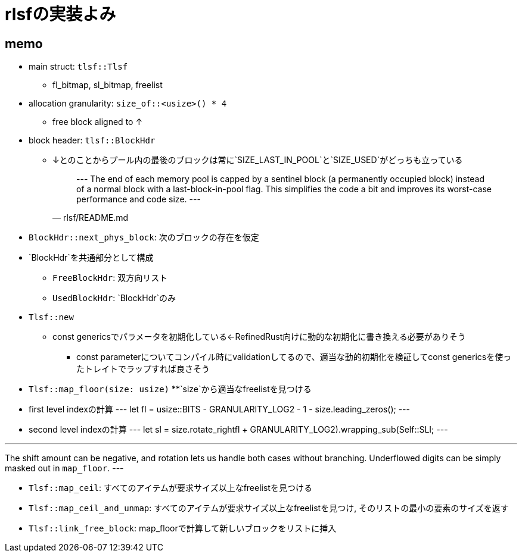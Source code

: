= rlsfの実装よみ

== memo

* main struct: `tlsf::Tlsf`
    ** fl_bitmap, sl_bitmap, freelist
* allocation granularity: `size_of::<usize>() * 4`
    ** free block aligned to ↑
* block header: `tlsf::BlockHdr`
    ** ↓とのことからプール内の最後のブロックは常に`SIZE_LAST_IN_POOL`と`SIZE_USED`がどっちも立っている
[quote, rlsf/README.md]
---
The end of each memory pool is capped by a sentinel block
(a permanently occupied block) instead of a normal block with a
last-block-in-pool flag. This simplifies the code a bit and improves
its worst-case performance and code size.
---

* `BlockHdr::next_phys_block`: 次のブロックの存在を仮定
* `BlockHdr`を共通部分として構成
    ** `FreeBlockHdr`:  双方向リスト
    ** `UsedBlockHdr`: `BlockHdr`のみ
* `Tlsf::new`
    ** const genericsでパラメータを初期化している←RefinedRust向けに動的な初期化に書き換える必要がありそう
        *** const parameterについてコンパイル時にvalidationしてるので、適当な動的初期化を検証してconst genericsを使ったトレイトでラップすれば良さそう
* `Tlsf::map_floor(size: usize)`
    **`size`から適当なfreelistを見つける
* first level indexの計算
[code, rust]
---
let fl = usize::BITS - GRANULARITY_LOG2 - 1 - size.leading_zeros();
---
* second level indexの計算
[code,rust]
---
let sl = size.rotate_right((fl + GRANULARITY_LOG2).wrapping_sub(Self::SLI));
---

[quote, crates/rlsf/src/tlsf.rs]
---
The shift amount can be negative, and rotation lets us handle both
cases without branching. Underflowed digits can be simply masked out
in `map_floor`.
---

* `Tlsf::map_ceil`: すべてのアイテムが要求サイズ以上なfreelistを見つける
* `Tlsf::map_ceil_and_unmap`: すべてのアイテムが要求サイズ以上なfreelistを見つけ, そのリストの最小の要素のサイズを返す
* `Tlsf::link_free_block`: map_floorで計算して新しいブロックをリストに挿入
